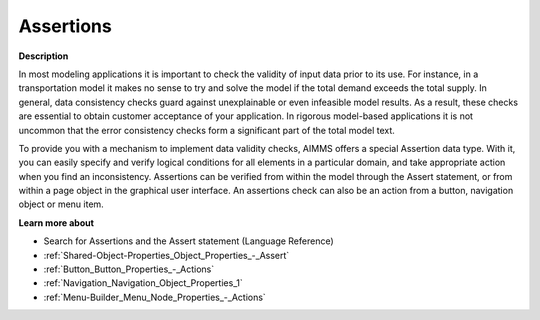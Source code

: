

.. _Model-Explorer_Assertions:


Assertions
==========

**Description** 

In most modeling applications it is important to check the validity of input data prior to its use. For instance, in a transportation model it makes no sense to try and solve the model if the total demand exceeds the total supply. In general, data consistency checks guard against unexplainable or even infeasible model results. As a result, these checks are essential to obtain customer acceptance of your application. In rigorous model-based applications it is not uncommon that the error consistency checks form a significant part of the total model text. 

To provide you with a mechanism to implement data validity checks, AIMMS offers a special Assertion data type. With it, you can easily specify and verify logical conditions for all elements in a particular domain, and take appropriate action when you find an inconsistency. Assertions can be verified from within the model through the Assert statement, or from within a page object in the graphical user interface. An assertions check can also be an action from a button, navigation object or menu item.



**Learn more about** 

*	Search for Assertions and the Assert statement (Language Reference)  
*	:ref:`Shared-Object-Properties_Object_Properties_-_Assert`  
*	:ref:`Button_Button_Properties_-_Actions`  
*	:ref:`Navigation_Navigation_Object_Properties_1`  
*	:ref:`Menu-Builder_Menu_Node_Properties_-_Actions`  






